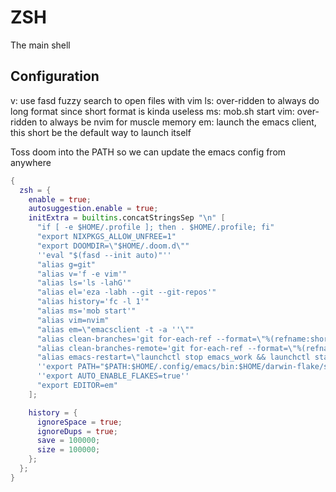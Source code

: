 * ZSH
:PROPERTIES:
:header-args: :tangle zsh.nix
:END:


The main shell

** Configuration
v: use fasd fuzzy search to open files with vim
ls: over-ridden to always do long format since short format is kinda useless
ms: mob.sh start
vim: over-ridden to always be nvim for muscle memory
em: launch the emacs client, this short be the default way to launch itself

Toss doom into the PATH so we can update the emacs config from anywhere

#+begin_src nix
{
  zsh = {
    enable = true;
    autosuggestion.enable = true;
    initExtra = builtins.concatStringsSep "\n" [
      "if [ -e $HOME/.profile ]; then . $HOME/.profile; fi"
      "export NIXPKGS_ALLOW_UNFREE=1"
      "export DOOMDIR=\"$HOME/.doom.d\""
      ''eval "$(fasd --init auto)"''
      "alias g=git"
      "alias v='f -e vim'"
      "alias ls='ls -lahG'"
      "alias el='eza -labh --git --git-repos'"
      "alias history='fc -l 1'"
      "alias ms='mob start'"
      "alias vim=nvim"
      "alias em=\"emacsclient -t -a ''\""
      "alias clean-branches='git for-each-ref --format=\"%(refname:short)\" refs/heads | grep -v main | xargs -L1 git branch -D'"
      "alias clean-branches-remote='git for-each-ref --format=\"%(refname:short)\" refs/remotes | grep -v origin/main | xargs -L1 git branch -D --remote'"
      "alias emacs-restart=\"launchctl stop emacs_work && launchctl start emacs_work\""
      ''export PATH="$PATH:$HOME/.config/emacs/bin:$HOME/darwin-flake/switcher"''
      ''export AUTO_ENABLE_FLAKES=true''
      "export EDITOR=em"
    ];

    history = {
      ignoreSpace = true;
      ignoreDups = true;
      save = 100000;
      size = 100000;
    };
  };
}
#+end_src
